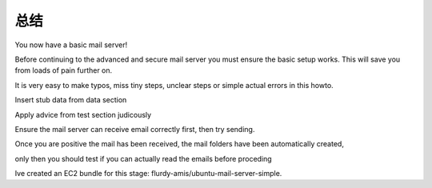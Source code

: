 总结
========

You now have a basic mail server!

Before continuing to the advanced and secure mail server you must ensure the basic setup works. This will save you from loads of pain further on. 

It is very easy to make typos, miss tiny steps, unclear steps or simple actual errors in this howto.

Insert stub data from data section

Apply advice from test section judicously

Ensure the mail server can receive email correctly first, then try sending.

Once you are positive the mail has been received, the mail folders have been automatically created,

only then you should test if you can actually read the emails before proceding

Ive created an EC2 bundle for this stage: flurdy-amis/ubuntu-mail-server-simple.
